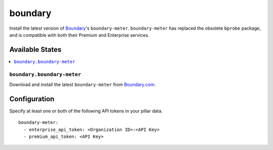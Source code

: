 ========
boundary
========

Install the latest version of Boundary_'s ``boundary-meter``. ``boundary-meter``
has replaced the obsolete ``bprobe`` package, and is compatible with both their
Premium and Enterprise services.

.. _Boundary: http://www.boundary.com/

Available States
================
.. contents::
    :local:

``boundary.boundary-meter``
---------------

Download and install the latest ``boundary-meter`` from
Boundary.com_.

.. _Boundary.com: http://www.boundary.com/

Configuration
=============

Specify at least one or both of the following API tokens in your pillar data.

::

    boundary-meter:
      - enterprise_api_token: <Organization ID>:<API Key>
      - premium_api_token: <API Key>
